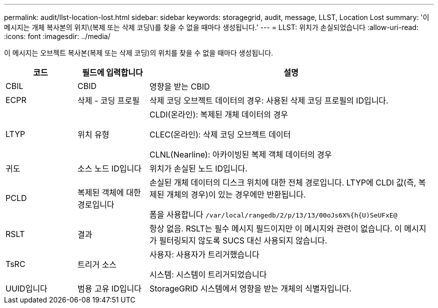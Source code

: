 ---
permalink: audit/llst-location-lost.html 
sidebar: sidebar 
keywords: storagegrid, audit, message, LLST, Location Lost 
summary: '이 메시지는 개체 복사본의 위치\(복제 또는 삭제 코딩\)를 찾을 수 없을 때마다 생성됩니다.' 
---
= LLST: 위치가 손실되었습니다
:allow-uri-read: 
:icons: font
:imagesdir: ../media/


[role="lead"]
이 메시지는 오브젝트 복사본(복제 또는 삭제 코딩)의 위치를 찾을 수 없을 때마다 생성됩니다.

[cols="1a,1a,4a"]
|===
| 코드 | 필드에 입력합니다 | 설명 


 a| 
CBIL
 a| 
CBID
 a| 
영향을 받는 CBID



 a| 
ECPR
 a| 
삭제 - 코딩 프로필
 a| 
삭제 코딩 오브젝트 데이터의 경우: 사용된 삭제 코딩 프로필의 ID입니다.



 a| 
LTYP
 a| 
위치 유형
 a| 
CLDI(온라인): 복제된 개체 데이터의 경우

CLEC(온라인): 삭제 코딩 오브젝트 데이터

CLNL(Nearline): 아카이빙된 복제 객체 데이터의 경우



 a| 
귀도
 a| 
소스 노드 ID입니다
 a| 
위치가 손실된 노드 ID입니다.



 a| 
PCLD
 a| 
복제된 객체에 대한 경로입니다
 a| 
손실된 개체 데이터의 디스크 위치에 대한 전체 경로입니다. LTYP에 CLDI 값(즉, 복제된 개체의 경우)이 있는 경우에만 반환됩니다.

폼을 사용합니다 `/var/local/rangedb/2/p/13/13/00oJs6X%{h{U)SeUFxE@`



 a| 
RSLT
 a| 
결과
 a| 
항상 없음. RSLT는 필수 메시지 필드이지만 이 메시지와 관련이 없습니다. 이 메시지가 필터링되지 않도록 SUCS 대신 사용되지 않습니다.



 a| 
TsRC
 a| 
트리거 소스
 a| 
사용자: 사용자가 트리거했습니다

시스템: 시스템이 트리거되었습니다



 a| 
UUID입니다
 a| 
범용 고유 ID입니다
 a| 
StorageGRID 시스템에서 영향을 받는 개체의 식별자입니다.

|===